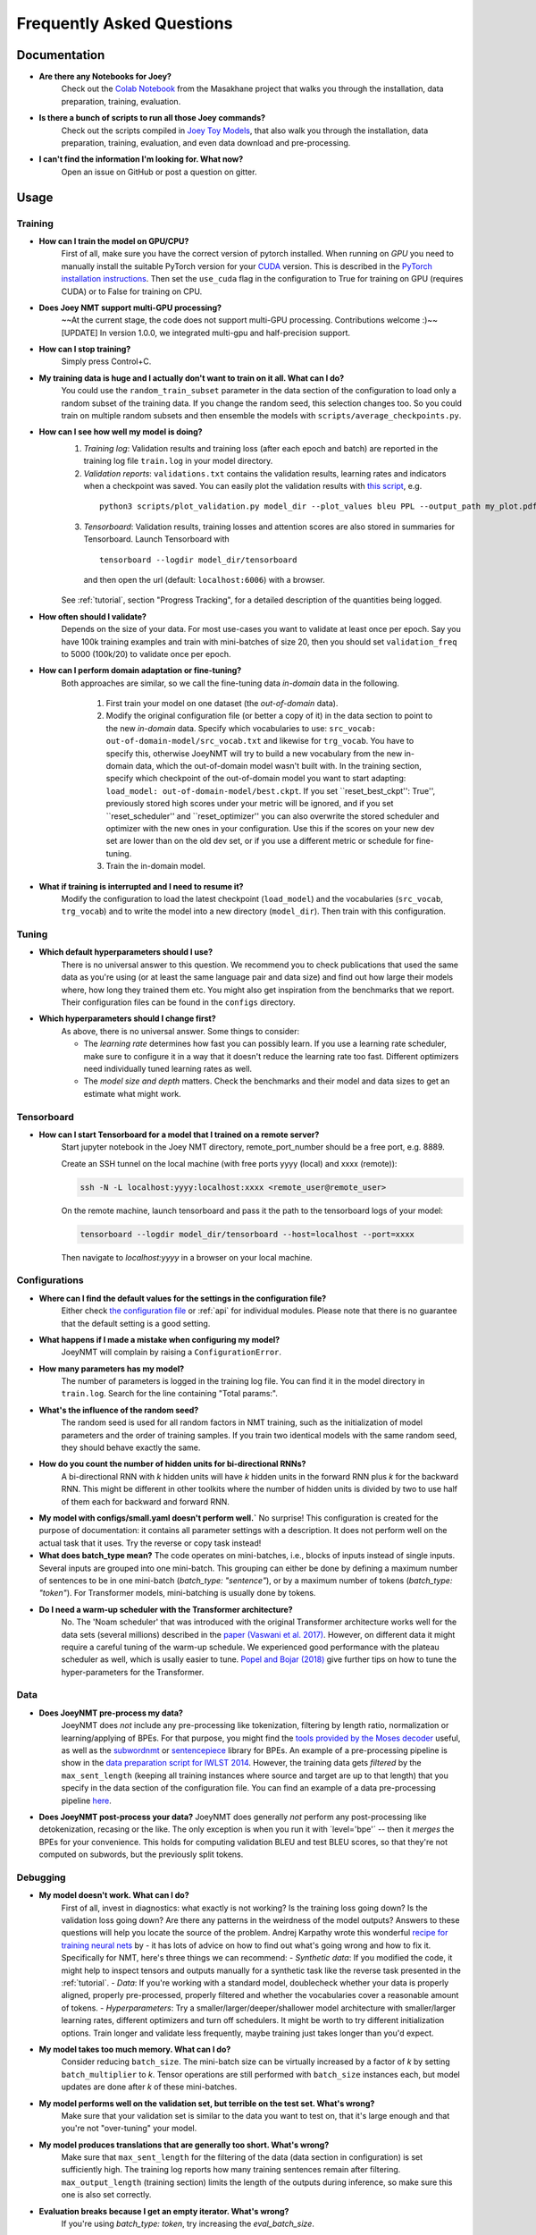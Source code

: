 .. _faq:

==========================
Frequently Asked Questions
==========================

Documentation
-------------
- **Are there any Notebooks for Joey?**
    Check out the `Colab Notebook <https://github.com/masakhane-io/masakhane/blob/master/starter_notebook.ipynb>`_ from the Masakhane project that walks you through the installation, data preparation, training, evaluation.

- **Is there a bunch of scripts to run all those Joey commands?**
    Check out the scripts compiled in `Joey Toy Models <https://github.com/bricksdont/joeynmt-toy-models>`_, that also walk you through the installation, data preparation, training, evaluation, and even data download and pre-processing.

- **I can't find the information I'm looking for. What now?**
    Open an issue on GitHub or post a question on gitter.

Usage
-----

Training
^^^^^^^^

- **How can I train the model on GPU/CPU?**
   First of all, make sure you have the correct version of pytorch installed. 
   When running on *GPU* you need to manually install the suitable PyTorch version for your `CUDA <https://developer.nvidia.com/cuda-zone>`_ version. This is described in the `PyTorch installation instructions <https://pytorch.org/get-started/locally/>`_.
   Then set the ``use_cuda`` flag in the configuration to True for training on GPU (requires CUDA) or to False for training on CPU.

- **Does Joey NMT support multi-GPU processing?**
   ~~At the current stage, the code does not support multi-GPU processing. Contributions welcome :)~~
   [UPDATE] In version 1.0.0, we integrated multi-gpu and half-precision support.

- **How can I stop training?**
   Simply press Control+C.

- **My training data is huge and I actually don't want to train on it all. What can I do?**
    You could use the ``random_train_subset`` parameter in the data section of the configuration to load only a random subset of the training data. If you change the random seed, this selection changes too. So you could train on multiple random subsets and then ensemble the models with ``scripts/average_checkpoints.py``.

- **How can I see how well my model is doing?**
   1. *Training log*: Validation results and training loss (after each epoch and batch) are reported in the training log file ``train.log`` in your model directory.
   2. *Validation reports*: ``validations.txt`` contains the validation results, learning rates and indicators when a checkpoint was saved. You can easily plot the validation results with `this script <https://github.com/joeynmt/joeynmt/blob/master/scripts/plot_validations.py>`_, e.g.
    ::

        python3 scripts/plot_validation.py model_dir --plot_values bleu PPL --output_path my_plot.pdf

   3. *Tensorboard*: Validation results, training losses and attention scores are also stored in summaries for Tensorboard. Launch Tensorboard with
    ::

        tensorboard --logdir model_dir/tensorboard

    and then open the url (default: ``localhost:6006``) with a browser.

   See :ref:`tutorial`, section "Progress Tracking", for a detailed description of the quantities being logged.

- **How often should I validate?**
   Depends on the size of your data. For most use-cases you want to validate at least once per epoch.
   Say you have 100k training examples and train with mini-batches of size 20, then you should set ``validation_freq`` to 5000 (100k/20) to validate once per epoch.

- **How can I perform domain adaptation or fine-tuning?**
   Both approaches are similar, so we call the fine-tuning data *in-domain* data in the following.
   
     1. First train your model on one dataset (the *out-of-domain* data).
   
     2. Modify the original configuration file (or better a copy of it) in the data section to point to the new *in-domain* data.
        Specify which vocabularies to use: ``src_vocab: out-of-domain-model/src_vocab.txt`` and likewise for ``trg_vocab``.
        You have to specify this, otherwise JoeyNMT will try to build a new vocabulary from the new in-domain data, which the out-of-domain model wasn't built with.
        In the training section, specify which checkpoint of the out-of-domain model you want to start adapting: ``load_model: out-of-domain-model/best.ckpt``.
        If you set ``reset_best_ckpt'': True'', previously stored high scores under your metric will be ignored, and if you set ``reset_scheduler'' and ``reset_optimizer'' you can also overwrite the stored scheduler and optimizer with the new ones in your configuration.
        Use this if the scores on your new dev set are lower than on the old dev set, or if you use a different metric or schedule for fine-tuning.
    
     3. Train the in-domain model.

- **What if training is interrupted and I need to resume it?**
   Modify the configuration to load the latest checkpoint (``load_model``) and the vocabularies (``src_vocab``, ``trg_vocab``) and to write the model into a new directory (``model_dir``).
   Then train with this configuration.


Tuning
^^^^^^
- **Which default hyperparameters should I use?**
   There is no universal answer to this question. We recommend you to check publications that used the same data as you're using (or at least the same language pair and data size)
   and find out how large their models where, how long they trained them etc.
   You might also get inspiration from the benchmarks that we report. Their configuration files can be found in the ``configs`` directory.

- **Which hyperparameters should I change first?**
    As above, there is no universal answer. Some things to consider:

    - The *learning rate* determines how fast you can possibly learn.
      If you use a learning rate scheduler, make sure to configure it in a way that it doesn't reduce the learning rate too fast.
      Different optimizers need individually tuned learning rates as well.
    - The *model size and depth* matters. Check the benchmarks and their model and data sizes to get an estimate what might work.

Tensorboard
^^^^^^^^^^^
- **How can I start Tensorboard for a model that I trained on a remote server?**
   Start jupyter notebook in the Joey NMT directory, remote_port_number should be a free port, e.g. 8889.

   Create an SSH tunnel on the local machine (with free ports yyyy (local) and xxxx (remote)):

   .. code-block:: bash

        ssh -N -L localhost:yyyy:localhost:xxxx <remote_user@remote_user>

   On the remote machine, launch tensorboard and pass it the path to the tensorboard logs of your model:

   .. code-block:: bash

        tensorboard --logdir model_dir/tensorboard --host=localhost --port=xxxx


   Then navigate to `localhost:yyyy` in a browser on your local machine.

Configurations
^^^^^^^^^^^^^^
- **Where can I find the default values for the settings in the configuration file?**
   Either check `the configuration file <https://github.com/joeynmt/joeynmt/blob/master/configs/small.yaml>`_ or :ref:`api`
   for individual modules.
   Please note that there is no guarantee that the default setting is a good setting.

- **What happens if I made a mistake when configuring my model?**
   JoeyNMT will complain by raising a ``ConfigurationError``.

- **How many parameters has my model?**
   The number of parameters is logged in the training log file. You can find it in the model directory in ``train.log``. Search for the line containing "Total params:".

- **What's the influence of the random seed?**
   The random seed is used for all random factors in NMT training, such as the initialization of model parameters and the order of training samples.
   If you train two identical models with the same random seed, they should behave exactly the same.

- **How do you count the number of hidden units for bi-directional RNNs?**
   A bi-directional RNN with *k* hidden units will have *k* hidden units in the forward RNN plus *k* for the backward RNN.
   This might be different in other toolkits where the number of hidden units is divided by two to use half of them each for backward and forward RNN.

- **My model with configs/small.yaml doesn't perform well.`**
  No surprise! This configuration is created for the purpose of documentation: it contains all parameter settings with a description. It does not perform well on the actual task that it uses. Try the reverse or copy task instead!

- **What does batch_type mean?**
  The code operates on mini-batches, i.e., blocks of inputs instead of single inputs. Several inputs are grouped into one mini-batch. This grouping can either be done by defining a maximum number of sentences to be in one mini-batch (`batch_type: "sentence"`), or by a maximum number of tokens (`batch_type: "token"`). For Transformer models, mini-batching is usually done by tokens.

- **Do I need a warm-up scheduler with the Transformer architecture?**
   No. The 'Noam scheduler' that was introduced with the original Transformer architecture works well for the data sets (several millions) described in the `paper (Vaswani et al. 2017) <https://arxiv.org/pdf/1706.03762.pdf>`_. However, on different data it might require a careful tuning of the warm-up schedule. We experienced good performance with the plateau scheduler as well, which is usally easier to tune. `Popel and Bojar (2018) <https://ufal.mff.cuni.cz/pbml/110/art-popel-bojar.pdf>`_ give further tips on how to tune the hyper-parameters for the Transformer.

Data
^^^^
- **Does JoeyNMT pre-process my data?**
    JoeyNMT does *not* include any pre-processing like tokenization, filtering by length ratio, normalization or learning/applying of BPEs.
    For that purpose, you might find the  `tools provided by the Moses decoder <https://github.com/moses-smt/mosesdecoder/tree/master/scripts>`_ useful, as well as the `subwordnmt <https://github.com/rsennrich/subword-nmt>`_ or `sentencepiece <https://github.com/google/sentencepiece>`_ library for BPEs. An example of a pre-processing pipeline is show in the `data preparation script for IWLST 2014 <https://github.com/joeynmt/joeynmt/blob/master/scripts/get_iwslt14_bpe.sh>`_.
    However, the training data gets *filtered* by the ``max_sent_length`` (keeping all training instances where source and target are up to that length) that you specify in the data section of the configuration file.
    You can find an example of a data pre-processing pipeline `here <https://github.com/bricksdont/joeynmt-toy-models/blob/master/scripts/preprocess.sh>`_.

- **Does JoeyNMT post-process your data?**
  JoeyNMT does generally *not* perform any post-processing like detokenization, recasing or the like. The only exception is when you run it with ´level='bpe'´ -- then it *merges* the BPEs for your convenience. This holds for computing validation BLEU and test BLEU scores, so that they're not computed on subwords, but the previously split tokens.

Debugging
^^^^^^^^^
- **My model doesn't work. What can I do?**
   First of all, invest in diagnostics: what exactly is not working? Is the training loss going down? Is the validation loss going down? Are there any patterns in the weirdness of the model outputs? Answers to these questions will help you locate the source of the problem.
   Andrej Karpathy wrote this wonderful `recipe for training neural nets <http://karpathy.github.io/2019/04/25/recipe/>`_ by  - it has lots of advice on how to find out what's going wrong and how to fix it.
   Specifically for NMT, here's three things we can recommend:
   - *Synthetic data*: If you modified the code, it might help to inspect tensors and outputs manually for a synthetic task like the reverse task presented in the :ref:`tutorial`.
   - *Data*: If you're working with a standard model, doublecheck whether your data is properly aligned, properly pre-processed, properly filtered and whether the vocabularies cover a reasonable amount of tokens.
   - *Hyperparameters*: Try a smaller/larger/deeper/shallower model architecture with smaller/larger learning rates, different optimizers and turn off schedulers. It might be worth to try different initialization options. Train longer and validate less frequently, maybe training just takes longer than you'd expect.

- **My model takes too much memory. What can I do?**
   Consider reducing ``batch_size``. The mini-batch size can be virtually increased by a factor of *k* by setting ``batch_multiplier`` to *k*.
   Tensor operations are still performed with ``batch_size`` instances each, but model updates are done after *k* of these mini-batches.

- **My model performs well on the validation set, but terrible on the test set. What's wrong?**
   Make sure that your validation set is similar to the data you want to test on, that it's large enough and that you're not "over-tuning" your model.

- **My model produces translations that are generally too short. What's wrong?**
   Make sure that ``max_sent_length`` for the filtering of the data (data section in configuration) is set sufficiently high. The training log reports how many training sentences remain after filtering.
   ``max_output_length`` (training section) limits the length of the outputs during inference, so make sure this one is also set correctly.

- **Evaluation breaks because I get an empty iterator. What's wrong?**
   If you're using `batch_type: token`, try increasing the `eval_batch_size`.

Features
--------
- **Which models does Joey NMT implement?**
   For the exact description of the RNN and Transformer model, check out the `paper <https://www.cl.uni-heidelberg.de/~kreutzer/joeynmt/joeynmt_demo.pdf>`_.

- **Why is there no convolutional model?**
   We might add it in the future, but from our experience, the most popular models are recurrent and self-attentional.

- **How are the parameters initialized?**
   Check the description in `initialization.py <https://github.com/joeynmt/joeynmt/blob/master/joeynmt/initialization.py#L60>`_.

- **Is there the option to ensemble multiple models?**
   You can do checkpoint averaging to combine multiple models. Use the `average_checkpoints script <https://github.com/joeynmt/joeynmt/blob/master/scripts/average_checkpoints.py>`_.

- **What is a bridge?**
   We call the connection between recurrent encoder and decoder states the *bridge*.
   This can either mean that the decoder states are initialized by copying the last (forward) encoder state (``init_hidden: "last"``),
   by learning a projection of the last encoder state (``init_hidden: "bridge"``) or simply zeros (``init_hidden: "zero"``).

- **Does learning rate scheduling matter?**
   Yes. There's a whole branch of research on how to find and modify a good learning rate so that your model ends up in a good place.
   For JoeyNMT it's most important that you don't decrease your learning rate too quickly, which might happen if you train with very frequent validations (``validation_freq``) and low ``patience`` for a plateau-based scheduler. So if you change the validation frequency, adapt the patience as well.
   We recommend to start by finding a good constant learning rate and then add a scheduler that decays this initial rate at a point where the constant learning rate does not further improve the model.

- **What is early stopping?**
   Early stopping means that training should be stopped when the model's generalization starts to degrade.
   Jason Brownlee wrote a neat `blogpost <https://machinelearningmastery.com/early-stopping-to-avoid-overtraining-neural-network-models/>`_ describing intuition and techniques for early stopping.
   In JoeyNMT, model checkpoints are stored whenever a new high score is achieved on the validation set, so when training ends, the latest checkpoint automatically captures the model parameters at the early stopping point.
   There's three options for measuring the high score on the validation set: the evaluation metric (``eval_metric``), perplexity (``ppl``), and the loss (``loss``). Set ``early_stopping_metric`` in the training configuration to either of those.

- **Is validation performed with greedy decoding or beam search?**
   Greedy decoding, since it's faster and usually aligns with model selection by beam search validation.

- **What's the difference between "max_sent_length" and and "max_output_length"?**
   ``max_sent_length`` determines the maximum source and target length of the training data,
   ``max_output_length`` is the maximum length of the translations that your model will be asked to produce.

- **How is the vocabulary generated?**
    See the :ref:`tutorial`, section "Configuration - Data Section".

- **What does freezing mean?**
   *Freezing* means that you don't update a subset of your parameters. If you freeze all parts of your model, it won't get updated (which doesn't make much sense).
   It might, however, might sense to update only a subset of the parameters in the case where you have a pre-trained model and want to carefully fine-tune it to e.g. a new domain.
   For the modules you want to freeze, set ``freeze: True`` in the corresponding configuration section.


Model Extensions
----------------
- **I want to extend Joey NMT -- where do I start? Where do I have to modify the code?**
    Depends on the scope of your extension. In general, we can recommend describing the desired behavior in the config (e.g. 'use_my_feature:True') and then passing this value along the forward pass and modify the model according to it.
    If your just loading more/richer inputs, you will only have to modify the part from the corpus reading to the encoder input. If you want to modify the training objective, you will naturally work in 'loss.py'.
    Logging and unit tests are very useful tools for tracking the changes of your implementation as well.

- **How do I integrate a new learning rate scheduler?**
    1. Check out the existing schedulers in `builders.py <https://github.com/joeynmt/joeynmt/blob/master/joeynmt/builders.py>`_, some of them are imported from PyTorch. The "Noam" scheduler is implemented here directly, you can use its code as a template how to implement a new scheduler. 
  
    2. You basically need to implement the ``step`` function that implements whatever happens when the scheduler is asked to make a step (either after every validation (``scheduler_step_at="validation"``) or every batch (``scheduler_step_at="step"``)). In that step, the learning rate can be modified just as you like (``rate = self._compute_rate()``). In order to make an effective update of the learning rate, the learning rate for the optimizer's parameter groups have to be set to the new value (``for p in self.optimizer.param_groups: p['lr'] = rate``).
  
    3. The last thing that is missing is the parsing of configuration parameters to build the scheduler object. Once again, follow the example of existing schedulers and integrate the code for constructing your new scheduler in the ``build_scheduler`` function.
  
    4. Give the new scheduler a try! Integrate it in a basic configuration file and check in the training log and the validation reports whether the learning rate is behaving as desired.


Miscellaneous
-------------
- **Why should I use JoeyNMT rather than other NMT toolkits?**
    It's easy to use, it is well documented, and it works just as well as other toolkits out-of-the-box. It does and will not implement all latest features, but rather the core features that make up for 99% of the quality.
    That means for you, once you know how to work with it, we guarantee you the code won't completely change from one day to the next.

- **I found a bug in your code, what should I do?**
    Make a Pull Request on GitHub and describe what it did and how you fixed it.

- **How can I check whether my model is significantly better than my baseline model?**
    Repeat your experiment with multiple random seeds (``random_seed``) to measure the variance.
    You can use techniques like `approximate randomization <https://www.cl.uni-heidelberg.de/~riezler/publications/papers/ACL05WS.pdf>`_ or `bootstrap sampling <http://homepages.inf.ed.ac.uk/pkoehn/publications/bootstrap2004.pdf>`_ to test the significance of the difference in evaluation score between the baseline's output and your model's output, e.g. with `multeval <https://github.com/jhclark/multeval>`_.

- **Where can I find training data?**
    See :ref:`resources`, section "Data".


Contributing
------------
- **How can I contribute?**
    Check out the current issues and look for "beginner-friendly" tags and grab one of these.

- **What's in a Pull Request?**
    Opening a pull request means that you have written code that you want to contribute to Joey NMT. In order to communicate what your code does, please write a description of new features, defaults etc.
    Your new code should also pass tests and adher to style guidelines, this will be tested automatically. The code will only be pushed when all issues raised by reviewers have been addressed.
    See also `here <https://help.github.com/en/articles/about-pull-requests>`_.

Evaluation
----------
- **Which quality metrics does JoeyNMT report?**
    JoeyNMT reports `BLEU <https://www.aclweb.org/anthology/P02-1040.pdf>`_, `chrF <https://www.aclweb.org/anthology/W15-3049.pdf>`_, sentence- and token-level accuracy. You can choose which of those to report with setting `eval_metric` accordingly. As a default, we recommend BLEU since it is a standard metric. However, not all BLEU implementations compute the score in the same way, as discussed `in this paper by Matt Post <https://www.aclweb.org/anthology/W18-6319/>`_. So the scores that you obtain might not be comparable to those published in a paper, *even* if the data is identical! 
    
- **Which library is JoeyNMT using to compute BLEU scores?**
    JoeyNMT uses `sacrebleu <ttps://github.com/mjpost/sacrebleu>`_ to compute BLEU and chrF scores.
    It uses the `raw_corpus_bleu <https://github.com/mjpost/sacrebleu/blob/f54908ac00879f666c92f4174367bcd3a8723197/sacrebleu/sacrebleu.py#L653>`_ scoring function that excludes special de/tokenization or smoothing. This is done to respect the tokenization that is inherent in the provided input data. However, that means that the BLEU score you get out of Joey is *dependent on your input tokenization*, so be careful when comparing it to scores you find in literature.
    
- **Can I publish the BLEU scores JoeyNMT reports on my test set?**
    As described in the two preceding questions, BLEU reporting has to be handled with care, since it depends on tokenizers and implementations. Generally, whenever you report BLEU scores, report as well how you computed them. This is essential for reproducability of results and future comparisons. If you compare to previous benchmarks or scores, first find out how these were computed.
    Our recommendation is as follows:
      1. Use the scores that Joey reports on your validation set for tuning and selecting the best model. 
      2. Then translate your test set once (in "translate" mode), and post-process the produced translations accordingly, e.g., detokenize it, restore casing.
      3. Use the BLEU scoring library of your choice, this is the one that is reported in previous benchmarks, or e.g. sacrebleu (see above). Make sure to set tokenization flags correctly.
      4. Report these scores together with a description of how you computed them, ideally provide a script with your code.  

